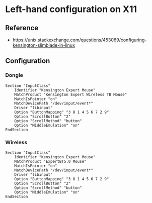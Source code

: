 * Left-hand configuration on X11
:PROPERTIES:
:CREATED_AT: [2023-05-01 17:43:51]
:END:
** Reference
:PROPERTIES:
:CREATED_AT: [2023-05-01 17:44:10]
:END:
- https://unix.stackexchange.com/questions/453069/configuring-kensington-slimblade-in-linux
** Configuration
:PROPERTIES:
:CREATED_AT: [2023-05-01 17:44:20]
:END:
*** Dongle
#+begin_src /usr/share/X11/xorg.conf.d/10-kensington-expert-dongle.conf
Section "InputClass"
    Identifier "Kensington Expert Mouse"
    MatchProduct "Kensington Expert Wireless TB Mouse"
    MatchIsPointer "on"
    MatchDevicePath "/dev/input/event*"
    Driver "libinput"
    Option "ButtonMapping" "3 8 1 4 5 6 7 2 9"
    Option "ScrollButton" "2"
    Option "ScrollMethod" "button"
    Option "MiddleEmulation" "on"
EndSection
#+end_src
*** Wireless
#+begin_src /usr/share/X11/xorg.conf.d/10-kensington-expert-wireless.conf
Section "InputClass"
    Identifier "Kensington Expert Mouse"
    MatchProduct "ExpertBT5.0 Mouse"
    MatchIsPointer "on"
    MatchDevicePath "/dev/input/event*"
    Driver "libinput"
    Option "ButtonMapping" "3 8 1 4 5 6 7 2 9"
    Option "ScrollButton" "2"
    Option "ScrollMethod" "button"
    Option "MiddleEmulation" "on"
EndSection
#+end_src
